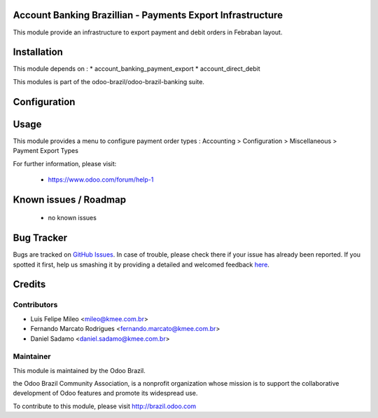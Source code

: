 .. image:: https://img.shields.io/badge/licence-AGPL--3-blue.svg
    :alt: License: AGPL-3

Account Banking Brazillian - Payments Export Infrastructure
=============================================================

This module provide an infrastructure to export payment and debit orders in
Febraban layout.

Installation
============

This module depends on :
* account_banking_payment_export
* account_direct_debit

This modules is part of the odoo-brazil/odoo-brazil-banking suite.

Configuration
=============


Usage
=====

This module provides a menu to configure payment order types : Accounting > Configuration > Miscellaneous > Payment Export Types 

For further information, please visit:

 * https://www.odoo.com/forum/help-1

Known issues / Roadmap
======================

 * no known issues
 
Bug Tracker
===========

Bugs are tracked on `GitHub Issues <https://github.com/odoo-brazil/odoo-brazil-banking/issues>`_.  In case of trouble, please
check there if your issue has already been reported.
If you spotted it first, help us smashing it by providing a detailed and welcomed feedback
`here <https://github.com/odoo-brazil/odoo-brazil-banking/issues/new?body=module
:%20l10n_br_account_banking_payment_cnab%0Aversion:%208
.0%0A%0A**Steps%20to%20reproduce**%0A-%20...%0A%0A**Current%20behavior**%0A%0A**Expected%20behavior**>`_.


Credits
=======

Contributors
------------

* Luis Felipe Mileo <mileo@kmee.com.br>
* Fernando Marcato Rodrigues <fernando.marcato@kmee.com.br>
* Daniel Sadamo <daniel.sadamo@kmee.com.br>


Maintainer
----------

.. image:: https://brasil.odoo.com/logo.png
   :alt: Odoo Brazil
   :target: http://brazil.odoo.com

This module is maintained by the Odoo Brazil.

the Odoo Brazil Community Association, is a nonprofit organization whose mission is to support the collaborative development of Odoo features and promote its widespread use.

To contribute to this module, please visit http://brazil.odoo.com
